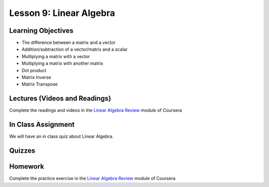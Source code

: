 Lesson 9: Linear Algebra
========================

Learning Objectives
-------------------

* The difference between a matrix and a vector
* Addition/subtraction of a vector/matrix and a scalar
* Multiplying a matrix with a vector
* Multiplying a matrix with another matrix
* Dot product
* Matrix Inverse
* Matrix Transpose

Lectures (Videos and Readings)
------------------------------

Complete the readings and videos in the `Linear Algebra Review  <https://www.coursera.org/learn/machine-learning>`_ module of Coursera


In Class Assignment
-------------------

We will have an in class quiz about Linear Algebra.

Quizzes
-------

Homework
--------

Complete the practice exercise in the `Linear Algebra Review  <https://www.coursera.org/learn/machine-learning>`_ module of Coursera
